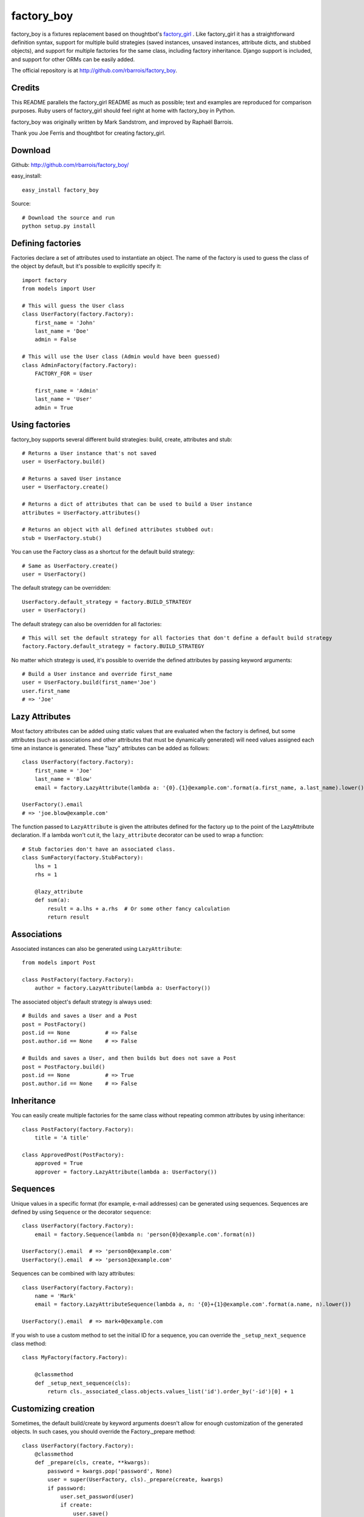 factory_boy
===========

factory_boy is a fixtures replacement based on thoughtbot's `factory_girl <http://github.com/thoughtbot/factory_girl>`_ . Like factory_girl it has a straightforward definition syntax, support for multiple build strategies (saved instances, unsaved instances, attribute dicts, and stubbed objects), and support for multiple factories for the same class, including factory inheritance. Django support is included, and support for other ORMs can be easily added.

The official repository is at http://github.com/rbarrois/factory_boy.

Credits
-------

This README parallels the factory_girl README as much as possible; text and examples are reproduced for comparison purposes. Ruby users of factory_girl should feel right at home with factory_boy in Python.

factory_boy was originally written by Mark Sandstrom, and improved by Raphaël Barrois.

Thank you Joe Ferris and thoughtbot for creating factory_girl.

Download
--------

Github: http://github.com/rbarrois/factory_boy/

easy_install::

    easy_install factory_boy

Source::

    # Download the source and run
    python setup.py install


Defining factories
------------------

Factories declare a set of attributes used to instantiate an object. The name of the factory is used to guess the class of the object by default, but it's possible to explicitly specify it::

    import factory
    from models import User

    # This will guess the User class
    class UserFactory(factory.Factory):
        first_name = 'John'
        last_name = 'Doe'
        admin = False

    # This will use the User class (Admin would have been guessed)
    class AdminFactory(factory.Factory):
        FACTORY_FOR = User

        first_name = 'Admin'
        last_name = 'User'
        admin = True

Using factories
---------------

factory_boy supports several different build strategies: build, create, attributes and stub::

    # Returns a User instance that's not saved
    user = UserFactory.build()

    # Returns a saved User instance
    user = UserFactory.create()

    # Returns a dict of attributes that can be used to build a User instance
    attributes = UserFactory.attributes()

    # Returns an object with all defined attributes stubbed out:
    stub = UserFactory.stub()

You can use the Factory class as a shortcut for the default build strategy::

    # Same as UserFactory.create()
    user = UserFactory()

The default strategy can be overridden::

    UserFactory.default_strategy = factory.BUILD_STRATEGY
    user = UserFactory()

The default strategy can also be overridden for all factories::

    # This will set the default strategy for all factories that don't define a default build strategy
    factory.Factory.default_strategy = factory.BUILD_STRATEGY

No matter which strategy is used, it's possible to override the defined attributes by passing keyword arguments::

    # Build a User instance and override first_name
    user = UserFactory.build(first_name='Joe')
    user.first_name
    # => 'Joe'

Lazy Attributes
---------------

Most factory attributes can be added using static values that are evaluated when the factory is defined, but some attributes (such as associations and other attributes that must be dynamically generated) will need values assigned each time an instance is generated. These "lazy" attributes can be added as follows::

    class UserFactory(factory.Factory):
        first_name = 'Joe'
        last_name = 'Blow'
        email = factory.LazyAttribute(lambda a: '{0}.{1}@example.com'.format(a.first_name, a.last_name).lower())

    UserFactory().email
    # => 'joe.blow@example.com'

The function passed to ``LazyAttribute`` is given the attributes defined for the factory up to the point of the LazyAttribute declaration. If a lambda won't cut it, the ``lazy_attribute`` decorator can be used to wrap a function::

    # Stub factories don't have an associated class.
    class SumFactory(factory.StubFactory):
        lhs = 1
        rhs = 1

        @lazy_attribute
        def sum(a):
            result = a.lhs + a.rhs  # Or some other fancy calculation
            return result

Associations
------------

Associated instances can also be generated using ``LazyAttribute``::

    from models import Post

    class PostFactory(factory.Factory):
        author = factory.LazyAttribute(lambda a: UserFactory())

The associated object's default strategy is always used::

    # Builds and saves a User and a Post
    post = PostFactory()
    post.id == None           # => False
    post.author.id == None    # => False

    # Builds and saves a User, and then builds but does not save a Post
    post = PostFactory.build()
    post.id == None           # => True
    post.author.id == None    # => False

Inheritance
-----------

You can easily create multiple factories for the same class without repeating common attributes by using inheritance::

    class PostFactory(factory.Factory):
        title = 'A title'

    class ApprovedPost(PostFactory):
        approved = True
        approver = factory.LazyAttribute(lambda a: UserFactory())

Sequences
---------

Unique values in a specific format (for example, e-mail addresses) can be generated using sequences. Sequences are defined by using ``Sequence`` or the decorator ``sequence``::

    class UserFactory(factory.Factory):
        email = factory.Sequence(lambda n: 'person{0}@example.com'.format(n))

    UserFactory().email  # => 'person0@example.com'
    UserFactory().email  # => 'person1@example.com'

Sequences can be combined with lazy attributes::

    class UserFactory(factory.Factory):
        name = 'Mark'
        email = factory.LazyAttributeSequence(lambda a, n: '{0}+{1}@example.com'.format(a.name, n).lower())

    UserFactory().email  # => mark+0@example.com

If you wish to use a custom method to set the initial ID for a sequence, you can override the ``_setup_next_sequence`` class method::

    class MyFactory(factory.Factory):

        @classmethod
        def _setup_next_sequence(cls):
            return cls._associated_class.objects.values_list('id').order_by('-id')[0] + 1

Customizing creation
--------------------

Sometimes, the default build/create by keyword arguments doesn't allow for enough
customization of the generated objects. In such cases, you should override the
Factory._prepare method::

    class UserFactory(factory.Factory):
        @classmethod
        def _prepare(cls, create, **kwargs):
            password = kwargs.pop('password', None)
            user = super(UserFactory, cls)._prepare(create, kwargs)
            if password:
                user.set_password(user)
                if create:
                    user.save()
            return user

Subfactories
------------

If one of your factories has a field which is another factory, you can declare it as a ``SubFactory``. This allows to define attributes of that field when calling
the global factory, using a simple syntax : ``field__attr=42`` will set the attribute ``attr`` of the ``SubFactory`` defined in ``field`` to 42::

    class InnerFactory(factory.Factory):
        foo = 'foo'
        bar = factory.LazyAttribute(lambda o: foo * 2)

    class ExternalFactory(factory.Factory):
        inner = factory.SubFactory(InnerFactory, foo='bar')

    >>> e = ExternalFactory()
    >>> e.foo
    'bar'
    >>> e.bar
    'barbar'

    >>> e2 : ExternalFactory(inner__bar='baz')
    >>> e2.foo
    'bar'
    >>> e2.bar
    'baz'


